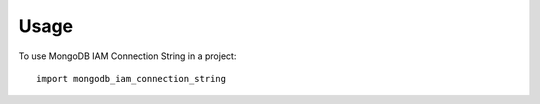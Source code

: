 =====
Usage
=====

To use MongoDB IAM Connection String in a project::

    import mongodb_iam_connection_string
